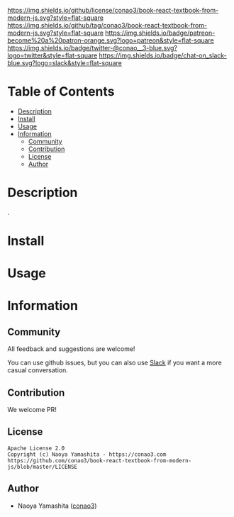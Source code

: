 #+author: conao3
#+date: <2020-03-20 Fri>

[[https://github.com/conao3/book-react-textbook-from-modern-js][https://raw.githubusercontent.com/conao3/files/master/blob/headers/png/book-react-textbook-from-modern-js.png]]
[[https://github.com/conao3/book-react-textbook-from-modern-js/blob/master/LICENSE][https://img.shields.io/github/license/conao3/book-react-textbook-from-modern-js.svg?style=flat-square]]
[[https://github.com/conao3/book-react-textbook-from-modern-js/releases][https://img.shields.io/github/tag/conao3/book-react-textbook-from-modern-js.svg?style=flat-square]]
[[https://github.com/conao3/book-react-textbook-from-modern-js/actions][https://img.shields.io/badge/patreon-become%20a%20patron-orange.svg?logo=patreon&style=flat-square]]
[[https://twitter.com/conao_3][https://img.shields.io/badge/twitter-@conao__3-blue.svg?logo=twitter&style=flat-square]]
[[https://conao3-support.slack.com/join/shared_invite/enQtNjUzMDMxODcyMjE1LWUwMjhiNTU3Yjk3ODIwNzAxMTgwOTkxNmJiN2M4OTZkMWY0NjI4ZTg4MTVlNzcwNDY2ZjVjYmRiZmJjZDU4MDE][https://img.shields.io/badge/chat-on_slack-blue.svg?logo=slack&style=flat-square]]

* Table of Contents
- [[#description][Description]]
- [[#install][Install]]
- [[#usage][Usage]]
- [[#information][Information]]
  - [[#community][Community]]
  - [[#contribution][Contribution]]
  - [[#license][License]]
  - [[#author][Author]]

* Description
.

* Install

* Usage

* Information
** Community
All feedback and suggestions are welcome!

You can use github issues, but you can also use [[https://conao3-support.slack.com/join/shared_invite/enQtNjUzMDMxODcyMjE1LWUwMjhiNTU3Yjk3ODIwNzAxMTgwOTkxNmJiN2M4OTZkMWY0NjI4ZTg4MTVlNzcwNDY2ZjVjYmRiZmJjZDU4MDE][Slack]]
if you want a more casual conversation.

** Contribution
We welcome PR!

** License
#+begin_example
  Apache License 2.0
  Copyright (c) Naoya Yamashita - https://conao3.com
  https://github.com/conao3/book-react-textbook-from-modern-js/blob/master/LICENSE
#+end_example

** Author
- Naoya Yamashita ([[https://github.com/conao3][conao3]])
